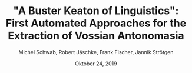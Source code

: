 
#+TITLE: "A Buster Keaton of Linguistics": First Automated Approaches for the Extraction of Vossian Antonomasia
#+AUTHOR: Michel Schwab, Robert Jäschke, Frank Fischer, Jannik Strötgen
#+EMAIL: michel.schwab@hu-berlin.de
#+DATE: Oktober 24, 2019
#+KEYWORDS:
#+DESCRIPTION:
#+TAGS:
#+LANGUAGE: en
#+OPTIONS: toc:nil ':t H:5
#+STARTUP: hidestars overview
#+LaTeX_CLASS: article
#+LaTeX_CLASS_OPTIONS: [a4paper,11pt]
#+latex_header: \usepackage[margin=2cm]{geometry}
#+PANDOC_OPTIONS:

